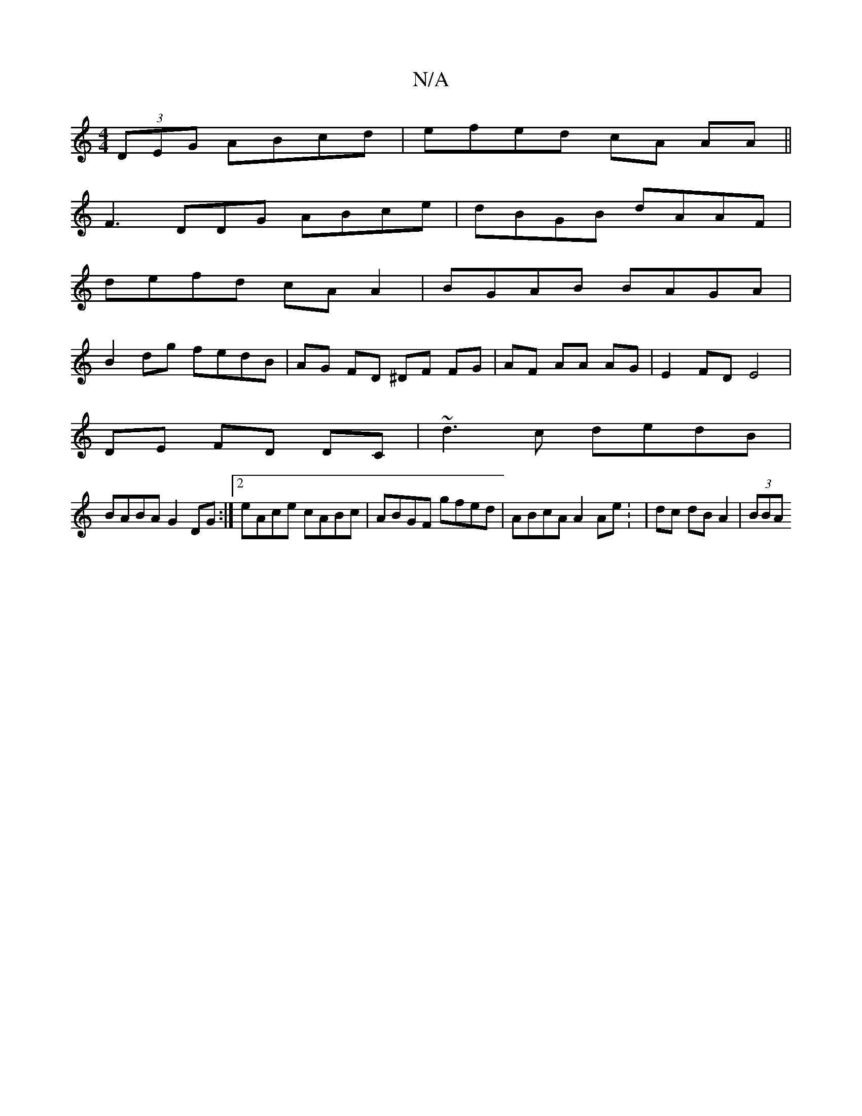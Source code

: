 X:1
T:N/A
M:4/4
R:N/A
K:Cmajor
 (3DEG ABcd|efed cA AA||
F3 DDG ABce | dBGB dAAF|
defd cAA2|BGAB BAGA|
B2dg fedB|AG FD ^DF FG|AF AA AG |E2 FD E4 |
DE FD DC | ~d3 c dedB|
BABA G2DG:|2 eAce cABc|ABGF gfed|ABcA A2Ae: | dc dB A2|(3BBA ~